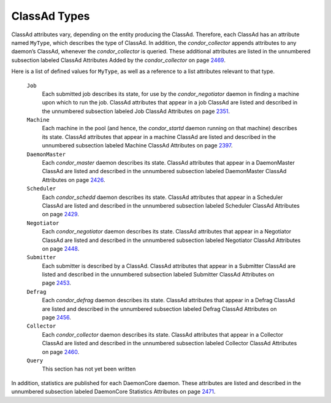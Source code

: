       

ClassAd Types
=============

ClassAd attributes vary, depending on the entity producing the ClassAd.
Therefore, each ClassAd has an attribute named ``MyType``, which
describes the type of ClassAd. In addition, the *condor\_collector*
appends attributes to any daemon’s ClassAd, whenever the
*condor\_collector* is queried. These additional attributes are listed
in the unnumbered subsection labeled ClassAd Attributes Added by the
*condor\_collector* on
page \ `2469 <ClassAdAttributesAddedbytheCondorcollector.html#x178-1242000A.10>`__.

Here is a list of defined values for ``MyType``, as well as a reference
to a list attributes relevant to that type.

 ``Job``
    Each submitted job describes its state, for use by the
    *condor\_negotiator* daemon in finding a machine upon which to run
    the job. ClassAd attributes that appear in a job ClassAd are listed
    and described in the unnumbered subsection labeled Job ClassAd
    Attributes on
    page \ `2351 <JobClassAdAttributes.html#x170-1234000A.2>`__.
 ``Machine``
    Each machine in the pool (and hence, the *condor\_startd* daemon
    running on that machine) describes its state. ClassAd attributes
    that appear in a machine ClassAd are listed and described in the
    unnumbered subsection labeled Machine ClassAd Attributes on
    page \ `2397 <MachineClassAdAttributes.html#x171-1235000A.3>`__.
 ``DaemonMaster``
    Each *condor\_master* daemon describes its state. ClassAd attributes
    that appear in a DaemonMaster ClassAd are listed and described in
    the unnumbered subsection labeled DaemonMaster ClassAd Attributes on
    page \ `2426 <DaemonMasterClassAdAttributes.html#x172-1236000A.4>`__.
 ``Scheduler``
    Each *condor\_schedd* daemon describes its state. ClassAd attributes
    that appear in a Scheduler ClassAd are listed and described in the
    unnumbered subsection labeled Scheduler ClassAd Attributes on
    page \ `2429 <SchedulerClassAdAttributes.html#x173-1237000A.5>`__.
 ``Negotiator``
    Each *condor\_negotiator* daemon describes its state. ClassAd
    attributes that appear in a Negotiator ClassAd are listed and
    described in the unnumbered subsection labeled Negotiator ClassAd
    Attributes on
    page \ `2448 <NegotiatorClassAdAttributes.html#x174-1238000A.6>`__.
 ``Submitter``
    Each submitter is described by a ClassAd. ClassAd attributes that
    appear in a Submitter ClassAd are listed and described in the
    unnumbered subsection labeled Submitter ClassAd Attributes on
    page \ `2453 <SubmitterClassAdAttributes.html#x175-1239000A.7>`__.
 ``Defrag``
    Each *condor\_defrag* daemon describes its state. ClassAd attributes
    that appear in a Defrag ClassAd are listed and described in the
    unnumbered subsection labeled Defrag ClassAd Attributes on
    page \ `2456 <DefragClassAdAttributes.html#x176-1240000A.8>`__.
 ``Collector``
    Each *condor\_collector* daemon describes its state. ClassAd
    attributes that appear in a Collector ClassAd are listed and
    described in the unnumbered subsection labeled Collector ClassAd
    Attributes on
    page \ `2460 <CollectorClassAdAttributes.html#x177-1241000A.9>`__.
 ``Query``
    This section has not yet been written

In addition, statistics are published for each DaemonCore daemon. These
attributes are listed and described in the unnumbered subsection labeled
DaemonCore Statistics Attributes on
page \ `2471 <DaemonCoreStatisticsAttributes.html#x179-1243000A.11>`__.

      
